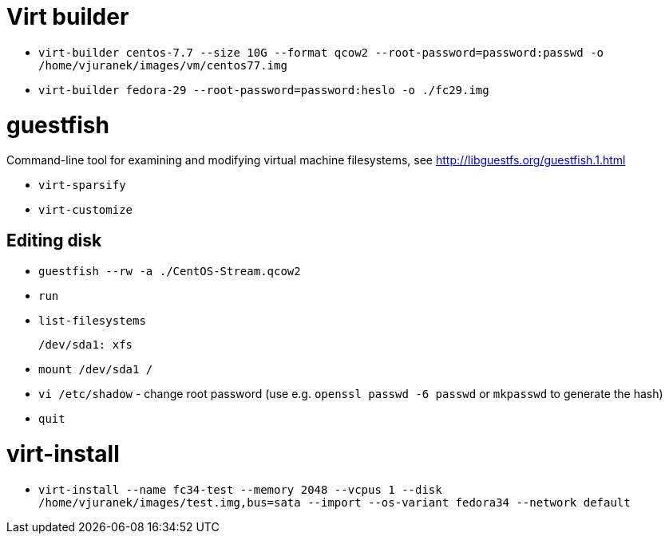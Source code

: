 = Virt builder

* `virt-builder centos-7.7 --size 10G --format qcow2 --root-password=password:passwd -o /home/vjuranek/images/vm/centos77.img`
* `virt-builder fedora-29 --root-password=password:heslo -o ./fc29.img`

= guestfish

Command-line tool for examining and modifying virtual machine filesystems, see http://libguestfs.org/guestfish.1.html


* `virt-sparsify`
* `virt-customize`

== Editing disk

* `guestfish --rw -a ./CentOS-Stream.qcow2`
* `run`
* `list-filesystems`

    /dev/sda1: xfs

* `mount /dev/sda1 /`
* `vi /etc/shadow` - change root password (use e.g. `openssl passwd -6 passwd` or `mkpasswd` to generate the hash)
* `quit`

= virt-install

* `virt-install --name fc34-test --memory 2048 --vcpus 1 --disk /home/vjuranek/images/test.img,bus=sata --import --os-variant fedora34 --network default`

